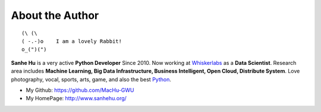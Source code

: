 .. _about_author:

About the Author
================
::

   (\ (\
   ( -.-)o    I am a lovely Rabbit!
   o_(")(")

**Sanhe Hu** is a very active **Python Developer** Since 2010. Now working at `Whiskerlabs <https://www.whiskerlabs.com/>`_ as a **Data Scientist**. Research area includes **Machine Learning, Big Data Infrastructure, Business Intelligent, Open Cloud, Distribute System**. Love photography, vocal, sports, arts, game, and also the best `Python <https://www.python.org/>`_.

- My Github: https://github.com/MacHu-GWU
- My HomePage: http://www.sanhehu.org/
